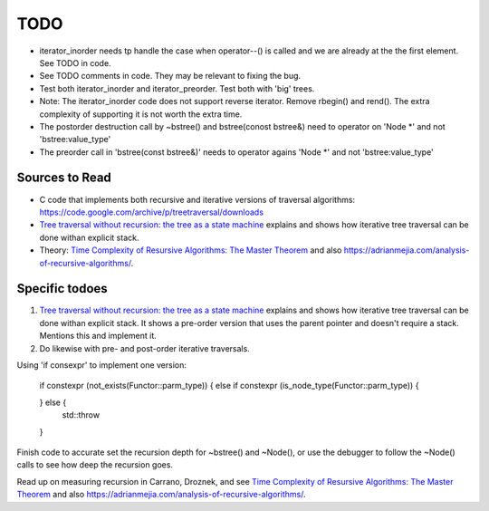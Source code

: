 TODO
====


* iterator_inorder needs tp handle the case when operator--() is called and we are already at the the first element. See TODO in code.
* See TODO comments in code. They may be relevant to fixing the bug.
* Test both iterator_inorder and iterator_preorder. Test both with 'big' trees.
* Note: The iterator_inorder code does not support reverse iterator. Remove rbegin() and rend(). The extra complexity of supporting it is not worth the extra time.
* The postorder destruction call by ~bstree() and bstree(conost bstree&) need to operator on 'Node *' and not 'bstree:value_type'
* The preorder call in 'bstree(const bstree&)' needs to operator agains 'Node *' and not 'bstree:value_type'

Sources to Read
---------------

* C code that implements both recursive and iterative versions of traversal algorithms: https://code.google.com/archive/p/treetraversal/downloads
* `Tree traversal without recursion: the tree as a state machine <https://www.perlmonks.org/?node_id=600456>`_ explains and shows how iterative tree traversal can be done withan explicit stack. 
* Theory:  `Time Complexity of Resursive Algorithms: The Master Theorem <https://yourbasic.org/algorithms/time-complexity-recursive-functions/>`_
  and also https://adrianmejia.com/analysis-of-recursive-algorithms/.

Specific todoes
---------------

1. `Tree traversal without recursion: the tree as a state machine <https://www.perlmonks.org/?node_id=600456>`_ explains and shows how iterative tree traversal can be done withan explicit stack. It shows  
   a pre-order version that uses the parent pointer and doesn't require a stack. Mentions this and implement it. 
2. Do likewise with pre- and post-order iterative traversals.

Using 'if consexpr' to implement one version: 

   if constexpr (not_exists(Functor::parm_type)) {
   else if constexpr (is_node_type(Functor::parm_type)) {

   } else {
        std::throw
   } 



Finish code to accurate set the recursion depth for ~bstree() and ~Node(), or use the debugger to follow the ~Node() calls to see how deep the recursion goes.

Read up on measuring recursion in Carrano, Droznek, and see `Time Complexity of Resursive Algorithms: The Master Theorem <https://yourbasic.org/algorithms/time-complexity-recursive-functions/>`_
and also https://adrianmejia.com/analysis-of-recursive-algorithms/.
